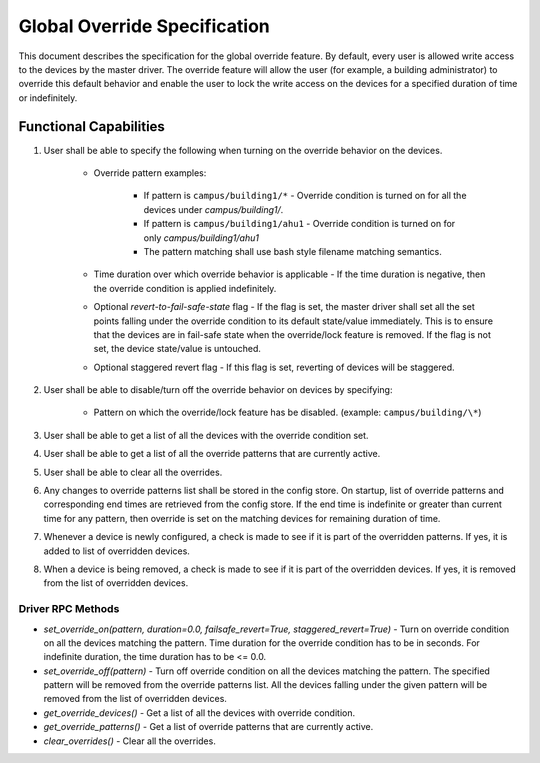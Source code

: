 .. _Global-Override-Specification:

=============================
Global Override Specification
=============================

This document describes the specification for the global override feature.  By default, every user is allowed write
access to the devices by the master driver.  The override feature will allow the user (for example, a building
administrator) to override this default behavior and enable the user to lock the write access on the devices for a
specified duration of time or indefinitely.


Functional Capabilities
=======================

1. User shall be able to specify the following when turning on the override behavior on the devices.

    * Override pattern examples:

         * If pattern is ``campus/building1/*`` - Override condition is turned on for all the devices under
           `campus/building1/`.

         * If pattern is ``campus/building1/ahu1`` - Override condition is turned on for only `campus/building1/ahu1`

         * The pattern matching shall use bash style filename matching semantics.

    * Time duration over which override behavior is applicable - If the time duration is negative, then the override
      condition is applied indefinitely.

    * Optional `revert-to-fail-safe-state` flag - If the flag is set, the master driver shall set all the set points
      falling under the override condition to its default state/value immediately.  This is to ensure that the devices
      are in fail-safe state when the override/lock feature is removed.  If the flag is not set, the device state/value
      is untouched.

    * Optional staggered revert flag - If this flag is set, reverting of devices will be staggered.

2. User shall be able to disable/turn off the override behavior on devices by specifying:

    * Pattern on which the override/lock feature has be disabled. (example: ``campus/building/\*``)

3. User shall be able to get a list of all the devices with the override condition set.

4. User shall be able to get a list of all the override patterns that are currently active.

5. User shall be able to clear all the overrides.

6. Any changes to override patterns list shall be stored in the config store.  On startup, list of override patterns and
   corresponding end times are retrieved from the config store.  If the end time is indefinite or greater than current
   time for any pattern, then override is set on the matching devices for remaining duration of time.

7. Whenever a device is newly configured, a check is made to see if it is part of the overridden patterns.  If yes, it
   is added to list of overridden devices.

8. When a device is being removed, a check is made to see if it is part of the overridden devices.  If yes, it is
   removed from the list of overridden devices.


Driver RPC Methods
******************

- *set_override_on(pattern, duration=0.0, failsafe_revert=True, staggered_revert=True)* - Turn on override condition on all the devices matching the pattern. Time duration for the override condition has to be in seconds. For indefinite duration, the time duration has to be <= 0.0.

- *set_override_off(pattern)* - Turn off override condition on all the devices matching the pattern.  The specified
  pattern will be removed from the override patterns list. All the devices falling under the given pattern will be
  removed from the list of overridden devices.

- *get_override_devices()* - Get a list of all the devices with override condition.

- *get_override_patterns()* - Get a list of override patterns that are currently active.

- *clear_overrides()* - Clear all the overrides.
